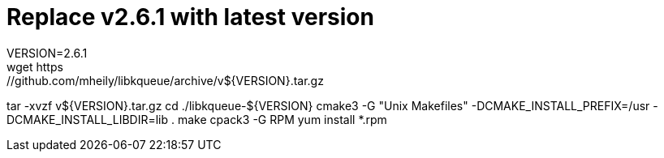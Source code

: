 # Replace v2.6.1 with latest version
VERSION=2.6.1
wget https://github.com/mheily/libkqueue/archive/v${VERSION}.tar.gz
tar -xvzf v${VERSION}.tar.gz
cd ./libkqueue-${VERSION}
cmake3 -G "Unix Makefiles" -DCMAKE_INSTALL_PREFIX=/usr -DCMAKE_INSTALL_LIBDIR=lib .
make
cpack3 -G RPM
yum install *.rpm
